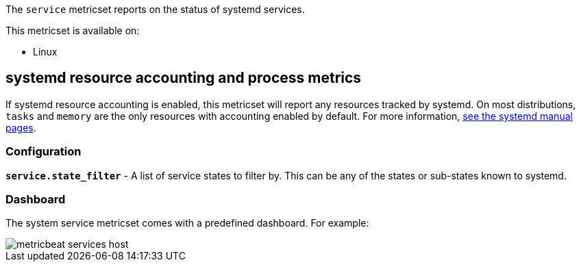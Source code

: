 The `service` metricset reports on the status of systemd services.

This metricset is available on:

- Linux

[float]
== systemd resource accounting and process metrics

If systemd resource accounting is enabled, this metricset will report any resources tracked by systemd. On most distributions, `tasks` and `memory` are the only resources with accounting enabled by default.
For more information, https://www.freedesktop.org/software/systemd/man/systemd.resource-control.html[see the systemd manual pages].

[float]
=== Configuration

*`service.state_filter`* - A list of service states to filter by. This can be any of the states or sub-states known to systemd.

[float]
=== Dashboard

The system service metricset comes with a predefined dashboard. For example:

image::./images/metricbeat-services-host.png[]